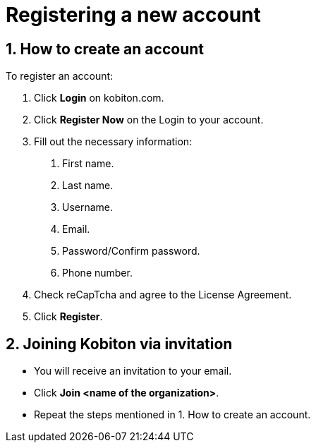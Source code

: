 = Registering a new account
:navtitle: Registering a new account

== 1. How to create an account

To register an account:

1. Click *Login* on kobiton.com.

2. Click *Register Now* on the Login to your account.

3. Fill out the necessary information:

a. First name.

b. Last name.

c. Username.

d. Email.

e. Password/Confirm password.

f. Phone number.

4. Check reCapTcha and agree to the License Agreement.

5. Click *Register*.

== 2. Joining Kobiton via invitation

* You will receive an invitation to your email.

* Click *Join <name of the organization>*.

* Repeat the steps mentioned in 1. How to create an account.



